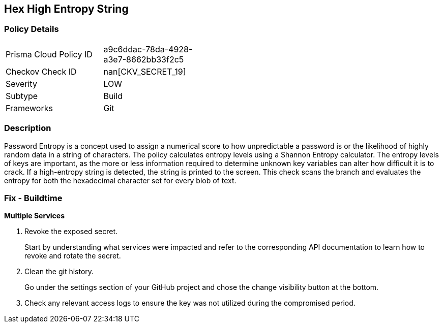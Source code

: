 == Hex High Entropy String


=== Policy Details 

[width=45%]
[cols="1,1"]
|=== 
|Prisma Cloud Policy ID 
| a9c6ddac-78da-4928-a3e7-8662bb33f2c5

|Checkov Check ID 
| nan[CKV_SECRET_19]

|Severity
|LOW

|Subtype
|Build

|Frameworks
|Git

|=== 



=== Description 


Password Entropy is a concept used to assign a numerical score to how unpredictable a password is or the likelihood of highly random data in a string of characters.
The policy calculates entropy levels using a Shannon Entropy calculator.
The entropy levels of keys are important, as the more or less information required to determine unknown key variables can alter how difficult it is to crack.
If a high-entropy string is detected, the string is printed to the screen.
This check scans the branch and evaluates the entropy for both the hexadecimal character set for every blob of text.

=== Fix - Buildtime


*Multiple Services* 



.  Revoke the exposed secret.
+
Start by understanding what services were impacted and refer to the corresponding API documentation to learn how to revoke and rotate the secret.

.  Clean the git history.
+
Go under the settings section of your GitHub project and chose the change visibility button at the bottom.

.  Check any relevant access logs to ensure the key was not utilized during the compromised period.
